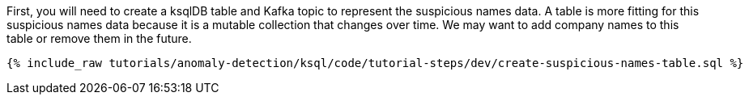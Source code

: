 First, you will need to create a ksqlDB table and Kafka topic to represent the suspicious names data. A table is more fitting for this suspicious names data because it is a mutable collection that changes over time. We may want to add company names to this table or remove them in the future.

+++++
<pre class="snippet"><code class="sql">{% include_raw tutorials/anomaly-detection/ksql/code/tutorial-steps/dev/create-suspicious-names-table.sql %}</code></pre>
+++++
